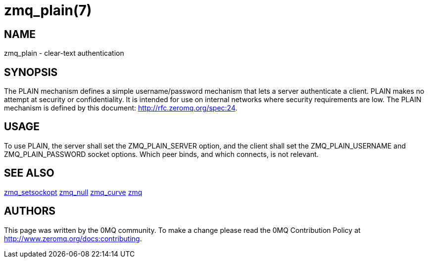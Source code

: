 = zmq_plain(7)


== NAME
zmq_plain - clear-text authentication


== SYNOPSIS
The PLAIN mechanism defines a simple username/password mechanism that 
lets a server authenticate a client. PLAIN makes no attempt at security 
or confidentiality. It is intended for use on internal networks where 
security requirements are low. The PLAIN mechanism is defined by this 
document: <http://rfc.zeromq.org/spec:24>.


== USAGE
To use PLAIN, the server shall set the ZMQ_PLAIN_SERVER option, and the 
client shall set the ZMQ_PLAIN_USERNAME and ZMQ_PLAIN_PASSWORD socket 
options. Which peer binds, and which connects, is not relevant.


== SEE ALSO
xref:zmq_setsockopt.adoc[zmq_setsockopt]
xref:zmq_null.adoc[zmq_null]
xref:zmq_curve.adoc[zmq_curve]
xref:zmq.adoc[zmq]


== AUTHORS
This page was written by the 0MQ community. To make a change please
read the 0MQ Contribution Policy at <http://www.zeromq.org/docs:contributing>.
